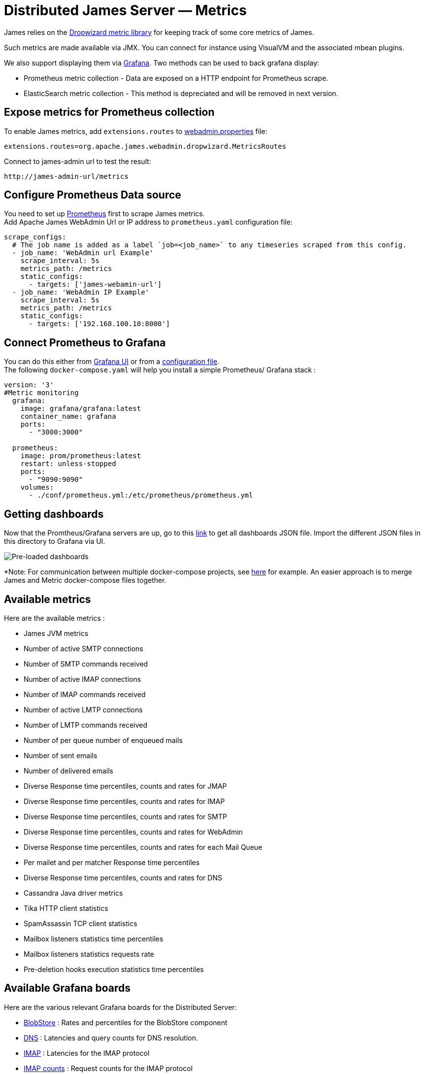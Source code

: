 = Distributed James Server &mdash; Metrics
:navtitle: Metrics

James relies on the https://metrics.dropwizard.io/4.1.2/manual/core.html[Dropwizard metric library]
for keeping track of some core metrics of James.

Such metrics are made available via JMX. You can connect for instance using VisualVM and the associated
mbean plugins.

We also support displaying them via https://grafana.com/[Grafana]. Two methods can be used to back grafana display:

 - Prometheus metric collection - Data are exposed on a HTTP endpoint for Prometheus scrape.
 - ElasticSearch metric collection - This method is depreciated and will be removed in next version.
 
== Expose metrics for Prometheus collection

To enable James metrics, add ``extensions.routes`` to https://github.com/apache/james-project/blob/master/docs/modules/servers/pages/distributed/configure/webadmin.adoc[webadmin.properties] file:
```
extensions.routes=org.apache.james.webadmin.dropwizard.MetricsRoutes
```
Connect to james-admin url to test the result: 
....
http://james-admin-url/metrics
....

== Configure Prometheus Data source
You need to set up https://prometheus.io/docs/prometheus/latest/getting_started/[Prometheus] first to scrape James metrics. +
Add Apache James WebAdmin Url or IP address to ``prometheus.yaml`` configuration file:
....
scrape_configs:
  # The job name is added as a label `job=<job_name>` to any timeseries scraped from this config.
  - job_name: 'WebAdmin url Example'
    scrape_interval: 5s
    metrics_path: /metrics
    static_configs:
      - targets: ['james-webamin-url']
  - job_name: 'WebAdmin IP Example'
    scrape_interval: 5s
    metrics_path: /metrics
    static_configs:
      - targets: ['192.168.100.10:8000'] 
....

== Connect Prometheus to Grafana

You can do this either from https://prometheus.io/docs/visualization/grafana/[Grafana UI] or from a https://grafana.com/docs/grafana/latest/datasources/prometheus/[configuration file]. +
The following `docker-compose.yaml` will help you install a simple Prometheus/ Grafana stack :
       
```
version: '3'
#Metric monitoring
  grafana:
    image: grafana/grafana:latest
    container_name: grafana
    ports:
      - "3000:3000"

  prometheus:
    image: prom/prometheus:latest
    restart: unless-stopped
    ports:
      - "9090:9090"
    volumes:
      - ./conf/prometheus.yml:/etc/prometheus/prometheus.yml
```

== Getting dashboards
Now that the Promtheus/Grafana servers are up, go to this https://github.com/apache/james-project/tree/master/server/grafana-reporting/prometheus-datasource/[link] to get all dashboards JSON file. Import the different JSON files in this directory to Grafana via UI. 


image::preload-dashboards.png[Pre-loaded dashboards]

*Note: For communication between multiple docker-compose projects, see https://stackoverflow.com/questions/38088279/communication-between-multiple-docker-compose-projects[here] for example. An easier approach is to merge James and Metric docker-compose files together.

== Available metrics

Here are the available metrics :

 - James JVM metrics
 - Number of active SMTP connections
 - Number of SMTP commands received
 - Number of active IMAP connections
 - Number of IMAP commands received
 - Number of active LMTP connections
 - Number of LMTP commands received
 - Number of per queue number of enqueued mails
 - Number of sent emails
 - Number of delivered emails
 - Diverse Response time percentiles, counts and rates for JMAP
 - Diverse Response time percentiles, counts and rates for IMAP
 - Diverse Response time percentiles, counts and rates for SMTP
 - Diverse Response time percentiles, counts and rates for WebAdmin
 - Diverse Response time percentiles, counts and rates for each Mail Queue
 - Per mailet and per matcher Response time percentiles
 - Diverse Response time percentiles, counts and rates for DNS
 - Cassandra Java driver metrics
 - Tika HTTP client statistics
 - SpamAssassin TCP client statistics
 - Mailbox listeners statistics time percentiles
 - Mailbox listeners statistics requests rate
 - Pre-deletion hooks execution statistics time percentiles

== Available Grafana boards

Here are the various relevant Grafana boards for the Distributed Server:

- https://github.com/apache/james-project/tree/master/server/grafana-reporting/prometheus-datasource/James_BlobStore.json[BlobStore] :
Rates and percentiles for the BlobStore component
- https://github.com/apache/james-project/tree/master/server/grafana-reporting/prometheus-datasource/James_DNS_Dashboard.json[DNS] :
Latencies and query counts for DNS resolution.
- https://github.com/apache/james-project/tree/master/server/grafana-reporting/prometheus-datasource/James_IMAP_Board.json[IMAP] :
Latencies for the IMAP protocol
- https://github.com/apache/james-project/tree/master/server/grafana-reporting/prometheus-datasource/James_IMAP_CountBoard.json[IMAP counts] :
Request counts for the IMAP protocol
- https://github.com/apache/james-project/tree/master/server/grafana-reporting/prometheus-datasource/James_JMAP_Board.json[JMAP] :
Latencies for the JMAP protocol
- https://github.com/apache/james-project/tree/master/server/grafana-reporting/prometheus-datasource/James_JMAP_CountBoard.json[JMAP counts] :
Request counts for the JMAP protocol
- https://github.com/apache/james-project/tree/master/server/grafana-reporting/prometheus-datasource/James_JVM.json[JVM] :
JVM statistics (heap, gcs, etc...)
- https://github.com/apache/james-project/tree/master/server/grafana-reporting/prometheus-datasource/James_MAILET.json[Mailets] :
Per-mailet execution timings.
- https://github.com/apache/james-project/tree/master/server/grafana-reporting/prometheus-datasource/James_MATCHER.json[Matchers] :
Per-matcher execution timings
- https://github.com/apache/james-project/tree/master/server/grafana-reporting/prometheus-datasource/James_MailQueue.json[MailQueue] :
MailQueue statistics
- https://github.com/apache/james-project/tree/master/server/grafana-reporting/prometheus-datasource/James_SMTP_Board.json[SMTP] :
SMTP latencies reports
- https://github.com/apache/james-project/tree/master/server/grafana-reporting/prometheus-datasource/James_SMTP_CountBoard.json[SMTP count] :
Request count for the SMTP protocol

Some example dashboards: +
Latencies for the IMAP protocol +
image::JMAP_board.png[JMAP] +
Latencies for the IMAP protocol +
image::IMAP_board.png[IMAP] +
JVM statistics (heap, gcs, etc...) +
image::JVM_board.png[JVM]

== Expose metrics for Elasticsearch collection

The following command allow you to run a fresh grafana server :

....
docker run -i -p 3000:3000 grafana/grafana
....

Once running, you need to set up an ElasticSearch data-source : - select
proxy mode - Select version 2.x of ElasticSearch - make the URL point
your ES node - Specify the index name. By default, it should be :

....
[james-metrics-]YYYY-MM
....

Import the different dashboards you want.

You then need to enable reporting through ElasticSearch. Modify your
James ElasticSearch configuration file accordingly. To help you doing
this, you can take a look to
link:https://github.com/apache/james-project/blob/master/server/apps/distributed-app/sample-configuration/elasticsearch.properties[elasticsearch.properties].

If some metrics seem abnormally slow despite in depth database
performance tuning, feedback is appreciated as well on the bug tracker,
the user mailing list or our Gitter channel (see our
http://james.apache.org/#second[community page]) . Any additional
details categorizing the slowness are appreciated as well (details of
the slow requests for instance).
